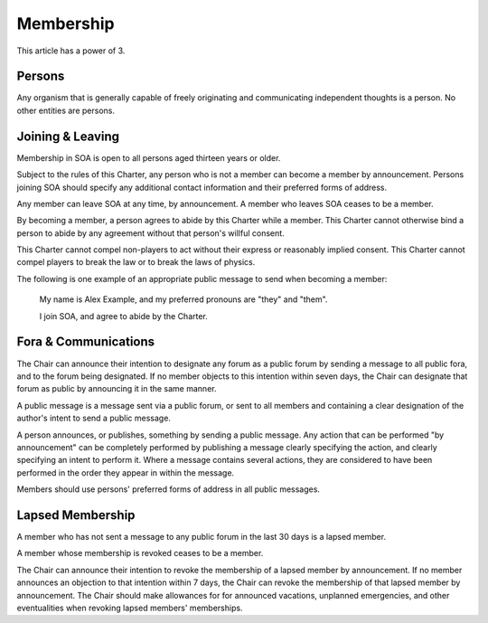 Membership
==========

This article has a power of 3.

Persons
-------

Any organism that is generally capable of freely originating and communicating
independent thoughts is a person. No other entities are persons.

Joining & Leaving
-----------------

Membership in SOA is open to all persons aged thirteen years or older.

Subject to the rules of this Charter, any person who is not a member can become
a member by announcement. Persons joining SOA should specify any additional
contact information and their preferred forms of address.

Any member can leave SOA at any time, by announcement. A member who leaves
SOA ceases to be a member.

By becoming a member, a person agrees to abide by this Charter while a member.
This Charter cannot otherwise bind a person to abide by any agreement without
that person's willful consent.

This Charter cannot compel non-players to act without their express or
reasonably implied consent. This Charter cannot compel players to break
the law or to break the laws of physics.

The following is one example of an appropriate public message to send when
becoming a member:

   My name is Alex Example, and my preferred pronouns are "they" and "them".

   I join SOA, and agree to abide by the Charter.

Fora & Communications
---------------------

The Chair can announce their intention to designate any forum as a public forum
by sending a message to all public fora, and to the forum being designated. If
no member objects to this intention within seven days, the Chair can designate
that forum as public by announcing it in the same manner.

A public message is a message sent via a public forum, or sent to all members
and containing a clear designation of the author's intent to send a public
message.

A person announces, or publishes, something by sending a public message. Any
action that can be performed "by announcement" can be completely performed by
publishing a message clearly specifying the action, and clearly specifying an
intent to perform it. Where a message contains several actions, they are
considered to have been performed in the order they appear in within the
message.

Members should use persons' preferred forms of address in all public messages.

Lapsed Membership
-----------------

A member who has not sent a message to any public forum in the last 30 days is
a lapsed member.

A member whose membership is revoked ceases to be a member.

The Chair can announce their intention to revoke the membership of a lapsed
member by announcement. If no member announces an objection to that intention
within 7 days, the Chair can revoke the membership of that lapsed member by
announcement. The Chair should make allowances for for announced vacations,
unplanned emergencies, and other eventualities when revoking lapsed members'
memberships.
